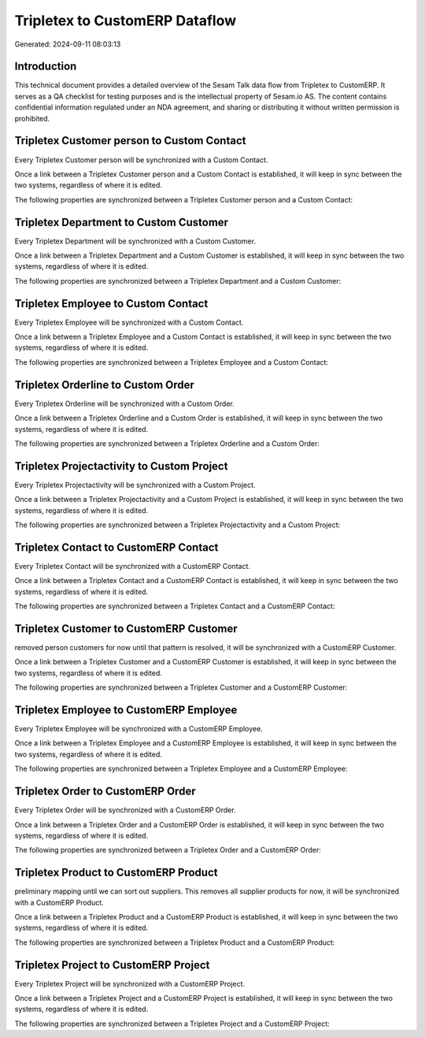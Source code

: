 ===============================
Tripletex to CustomERP Dataflow
===============================

Generated: 2024-09-11 08:03:13

Introduction
------------

This technical document provides a detailed overview of the Sesam Talk data flow from Tripletex to CustomERP. It serves as a QA checklist for testing purposes and is the intellectual property of Sesam.io AS. The content contains confidential information regulated under an NDA agreement, and sharing or distributing it without written permission is prohibited.

Tripletex Customer person to Custom Contact
-------------------------------------------
Every Tripletex Customer person will be synchronized with a Custom Contact.

Once a link between a Tripletex Customer person and a Custom Contact is established, it will keep in sync between the two systems, regardless of where it is edited.

The following properties are synchronized between a Tripletex Customer person and a Custom Contact:

.. list-table::
   :header-rows: 1

   * - Tripletex Customer person Property
     - Custom Contact Property
     - Custom Data Type


Tripletex Department to Custom Customer
---------------------------------------
Every Tripletex Department will be synchronized with a Custom Customer.

Once a link between a Tripletex Department and a Custom Customer is established, it will keep in sync between the two systems, regardless of where it is edited.

The following properties are synchronized between a Tripletex Department and a Custom Customer:

.. list-table::
   :header-rows: 1

   * - Tripletex Department Property
     - Custom Customer Property
     - Custom Data Type


Tripletex Employee to Custom Contact
------------------------------------
Every Tripletex Employee will be synchronized with a Custom Contact.

Once a link between a Tripletex Employee and a Custom Contact is established, it will keep in sync between the two systems, regardless of where it is edited.

The following properties are synchronized between a Tripletex Employee and a Custom Contact:

.. list-table::
   :header-rows: 1

   * - Tripletex Employee Property
     - Custom Contact Property
     - Custom Data Type


Tripletex Orderline to Custom Order
-----------------------------------
Every Tripletex Orderline will be synchronized with a Custom Order.

Once a link between a Tripletex Orderline and a Custom Order is established, it will keep in sync between the two systems, regardless of where it is edited.

The following properties are synchronized between a Tripletex Orderline and a Custom Order:

.. list-table::
   :header-rows: 1

   * - Tripletex Orderline Property
     - Custom Order Property
     - Custom Data Type


Tripletex Projectactivity to Custom Project
-------------------------------------------
Every Tripletex Projectactivity will be synchronized with a Custom Project.

Once a link between a Tripletex Projectactivity and a Custom Project is established, it will keep in sync between the two systems, regardless of where it is edited.

The following properties are synchronized between a Tripletex Projectactivity and a Custom Project:

.. list-table::
   :header-rows: 1

   * - Tripletex Projectactivity Property
     - Custom Project Property
     - Custom Data Type


Tripletex Contact to CustomERP Contact
--------------------------------------
Every Tripletex Contact will be synchronized with a CustomERP Contact.

Once a link between a Tripletex Contact and a CustomERP Contact is established, it will keep in sync between the two systems, regardless of where it is edited.

The following properties are synchronized between a Tripletex Contact and a CustomERP Contact:

.. list-table::
   :header-rows: 1

   * - Tripletex Contact Property
     - CustomERP Contact Property
     - CustomERP Data Type


Tripletex Customer to CustomERP Customer
----------------------------------------
removed person customers for now until that pattern is resolved, it  will be synchronized with a CustomERP Customer.

Once a link between a Tripletex Customer and a CustomERP Customer is established, it will keep in sync between the two systems, regardless of where it is edited.

The following properties are synchronized between a Tripletex Customer and a CustomERP Customer:

.. list-table::
   :header-rows: 1

   * - Tripletex Customer Property
     - CustomERP Customer Property
     - CustomERP Data Type


Tripletex Employee to CustomERP Employee
----------------------------------------
Every Tripletex Employee will be synchronized with a CustomERP Employee.

Once a link between a Tripletex Employee and a CustomERP Employee is established, it will keep in sync between the two systems, regardless of where it is edited.

The following properties are synchronized between a Tripletex Employee and a CustomERP Employee:

.. list-table::
   :header-rows: 1

   * - Tripletex Employee Property
     - CustomERP Employee Property
     - CustomERP Data Type


Tripletex Order to CustomERP Order
----------------------------------
Every Tripletex Order will be synchronized with a CustomERP Order.

Once a link between a Tripletex Order and a CustomERP Order is established, it will keep in sync between the two systems, regardless of where it is edited.

The following properties are synchronized between a Tripletex Order and a CustomERP Order:

.. list-table::
   :header-rows: 1

   * - Tripletex Order Property
     - CustomERP Order Property
     - CustomERP Data Type


Tripletex Product to CustomERP Product
--------------------------------------
preliminary mapping until we can sort out suppliers. This removes all supplier products for now, it  will be synchronized with a CustomERP Product.

Once a link between a Tripletex Product and a CustomERP Product is established, it will keep in sync between the two systems, regardless of where it is edited.

The following properties are synchronized between a Tripletex Product and a CustomERP Product:

.. list-table::
   :header-rows: 1

   * - Tripletex Product Property
     - CustomERP Product Property
     - CustomERP Data Type


Tripletex Project to CustomERP Project
--------------------------------------
Every Tripletex Project will be synchronized with a CustomERP Project.

Once a link between a Tripletex Project and a CustomERP Project is established, it will keep in sync between the two systems, regardless of where it is edited.

The following properties are synchronized between a Tripletex Project and a CustomERP Project:

.. list-table::
   :header-rows: 1

   * - Tripletex Project Property
     - CustomERP Project Property
     - CustomERP Data Type

